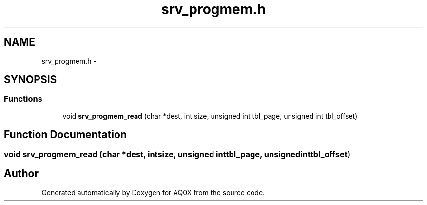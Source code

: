 .TH "srv_progmem.h" 3 "Wed Oct 29 2014" "Version V0.0" "AQ0X" \" -*- nroff -*-
.ad l
.nh
.SH NAME
srv_progmem.h \- 
.SH SYNOPSIS
.br
.PP
.SS "Functions"

.in +1c
.ti -1c
.RI "void \fBsrv_progmem_read\fP (char *dest, int size, unsigned int tbl_page, unsigned int tbl_offset)"
.br
.in -1c
.SH "Function Documentation"
.PP 
.SS "void srv_progmem_read (char *dest, intsize, unsigned inttbl_page, unsigned inttbl_offset)"

.SH "Author"
.PP 
Generated automatically by Doxygen for AQ0X from the source code\&.
